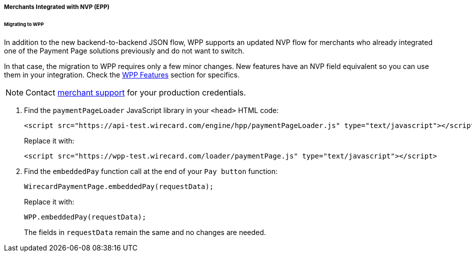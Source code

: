 [#PaymentPageSolutions_WPP_EPP_NVP]
===== Merchants Integrated with NVP (EPP)

[#PaymentPageSolutions_WPP_EPP_NVP_Migrating]
====== Migrating to WPP

In addition to the new backend-to-backend JSON flow, WPP supports an
updated NVP flow for merchants who already integrated one of the Payment
Page solutions previously and do not want to switch.

In that case, the migration to WPP requires only a few minor
changes. New features have an NVP field equivalent so you can use them
in your integration. Check the <<WPP_Features, WPP Features>> section for specifics.

NOTE: Contact <<ContactUs, merchant support>> for your production credentials.

. Find the ``paymentPageLoader`` JavaScript library in
your ``<head>`` HTML code:
+
[source,html]
----
<script src="https://api-test.wirecard.com/engine/hpp/paymentPageLoader.js" type="text/javascript"></script>
----
+
Replace it with:
+
[source,html]
----
<script src="https://wpp-test.wirecard.com/loader/paymentPage.js" type="text/javascript"></script>
----
+
. Find the ``embeddedPay`` function call at the end of your ``Pay button`` function:
+
[source,js]
----
WirecardPaymentPage.embeddedPay(requestData);
----
+
Replace it with:
+
[source,js]
----
WPP.embeddedPay(requestData);
----
+
The fields in ``requestData`` remain the same and no changes are needed.

//-

